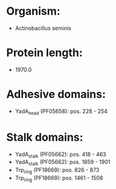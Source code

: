 * Organism:
- Actinobacillus seminis
* Protein length:
- 1970.0
* Adhesive domains:
- YadA_head (PF05658): pos. 228 - 254
* Stalk domains:
- YadA_stalk (PF05662): pos. 418 - 463
- YadA_stalk (PF05662): pos. 1859 - 1901
- Trp_ring (PF18669): pos. 826 - 873
- Trp_ring (PF18669): pos. 1461 - 1508

